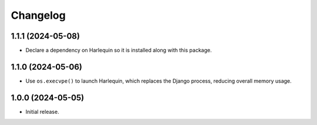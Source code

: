 =========
Changelog
=========

1.1.1 (2024-05-08)
------------------

* Declare a dependency on Harlequin so it is installed along with this package.

1.1.0 (2024-05-06)
------------------

* Use ``os.execvpe()`` to launch Harlequin, which replaces the Django process, reducing overall memory usage.

1.0.0 (2024-05-05)
------------------

* Initial release.
